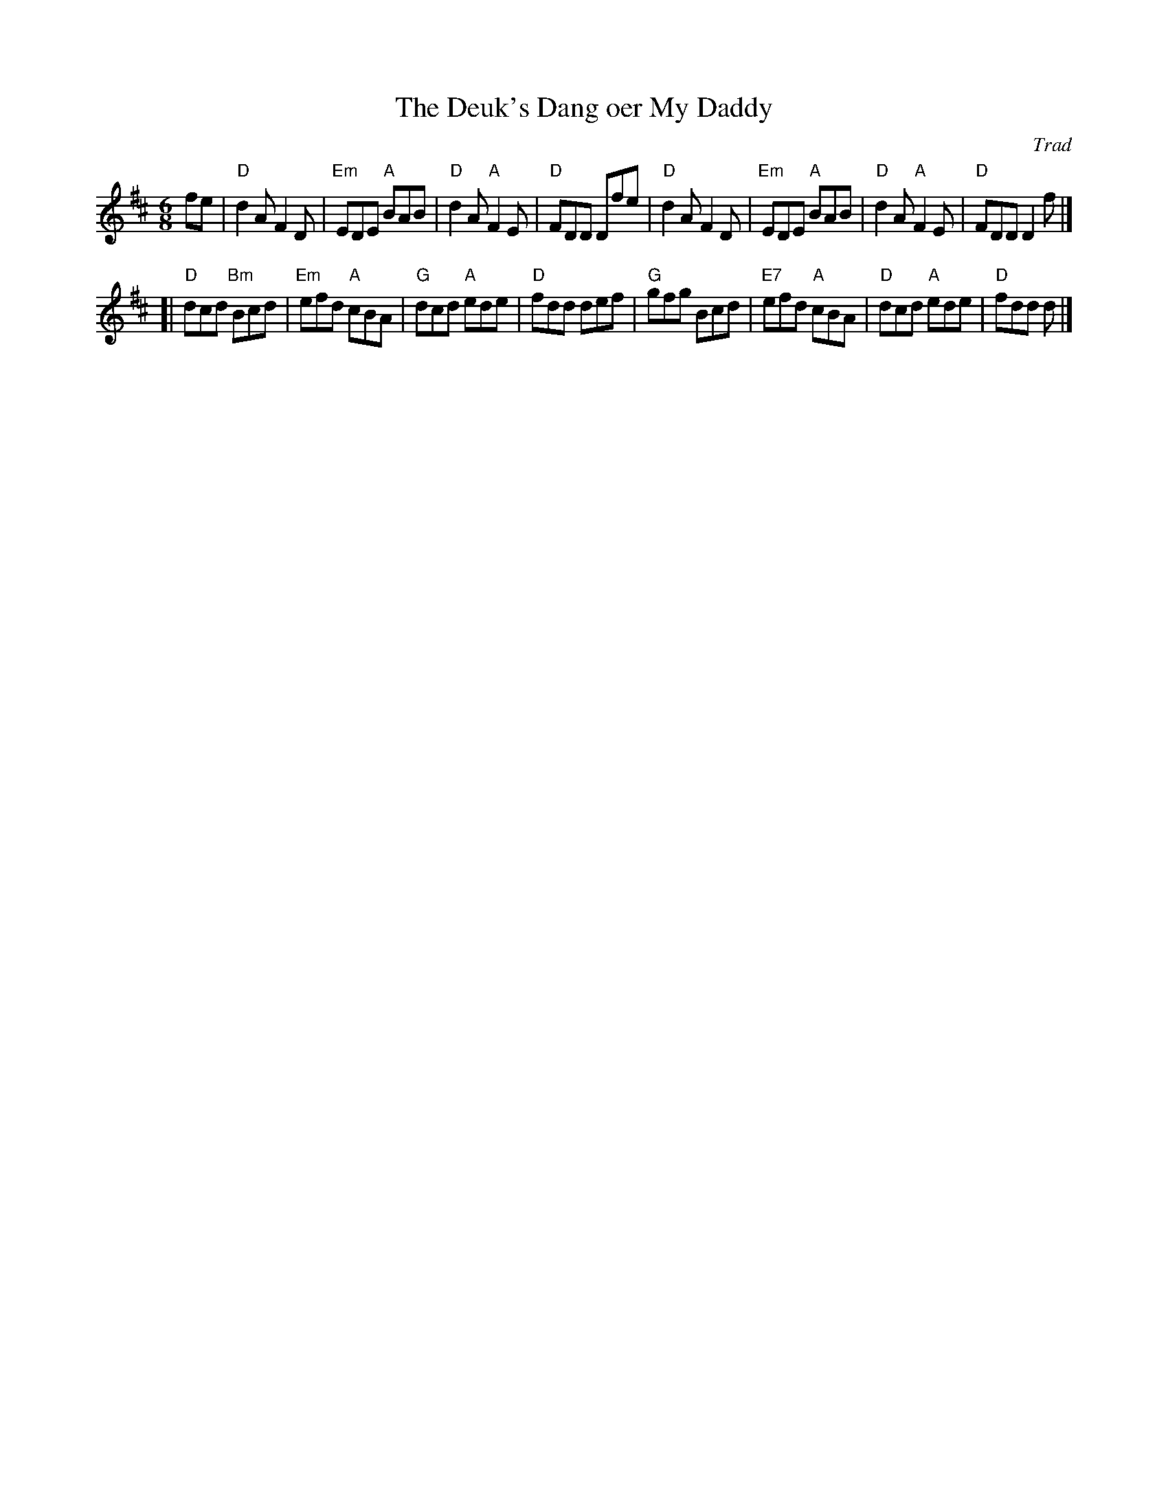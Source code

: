 X: 1
T: The Deuk's Dang oer My Daddy
R: jig
C: Trad
L: 1/8
M: 6/8
K: D
fe \
| "D"d2 A F2 D | "Em"EDE "A"BAB | "D"d2 A "A"F2 E | "D"FDD Dfe \
| "D"d2 A F2 D | "Em"EDE "A"BAB | "D"d2 A "A"F2 E | "D"FDD D2 f |]
[|"D"dcd "Bm"Bcd | "Em"efd "A"cBA | "G"dcd "A"ede | "D"fdd def \
| "G"gfg Bcd | "E7"efd "A"cBA | "D"dcd "A"ede | "D"fdd d |]
